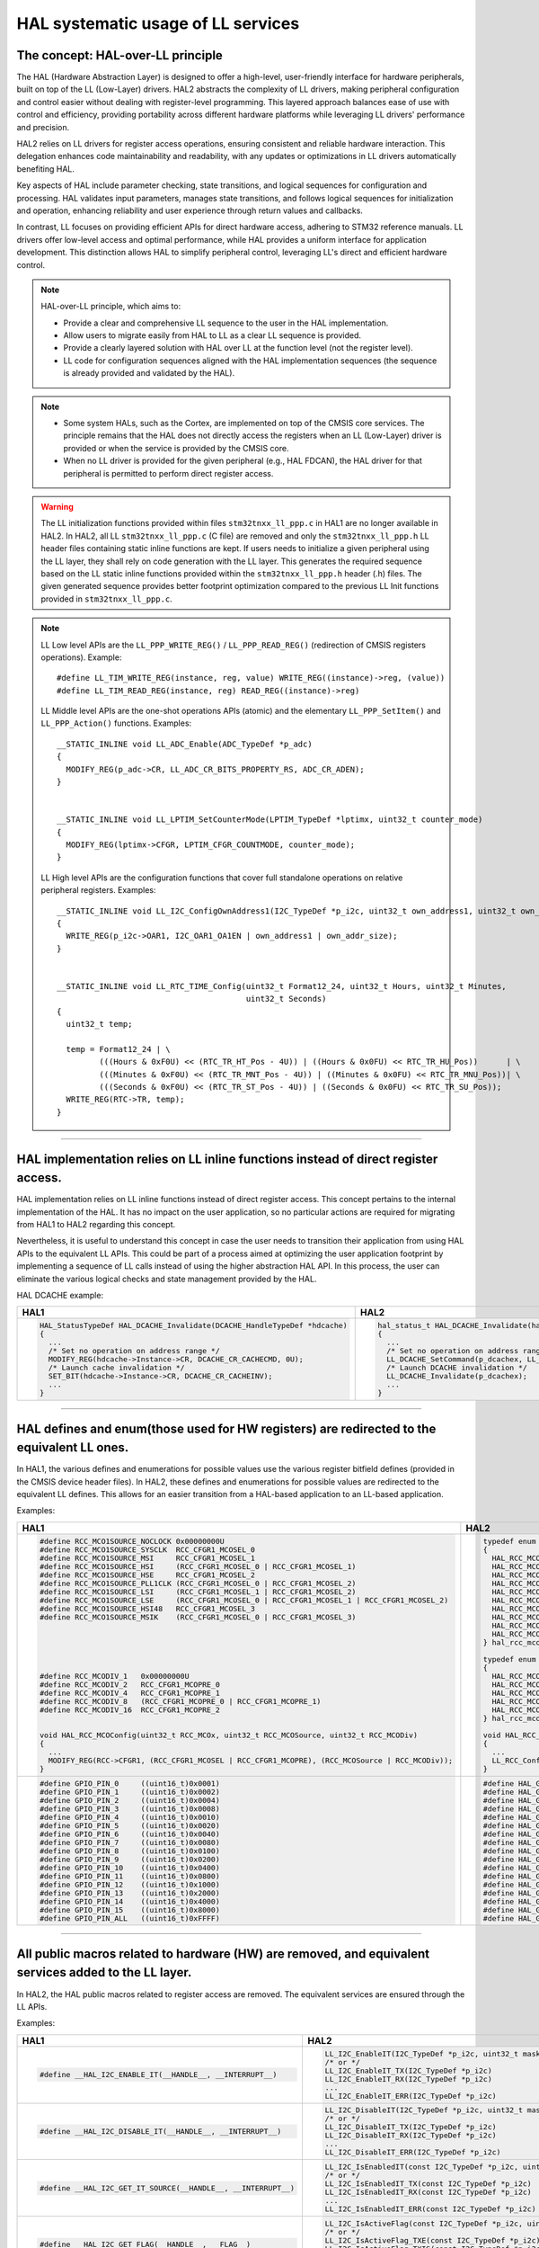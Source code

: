 
HAL systematic usage of LL services
***********************************

The concept: HAL-over-LL principle
==================================

The HAL (Hardware Abstraction Layer) is designed to offer a high-level, user-friendly interface for hardware peripherals,
built on top of the LL (Low-Layer) drivers.
HAL2 abstracts the complexity of LL drivers, making peripheral configuration and control easier
without dealing with register-level programming.
This layered approach balances ease of use with control and efficiency, providing portability across different
hardware platforms while leveraging LL drivers' performance and precision.

HAL2 relies on LL drivers for register access operations, ensuring consistent and reliable hardware interaction.
This delegation enhances code maintainability and readability, with any updates or optimizations in LL drivers
automatically benefiting HAL.

Key aspects of HAL include parameter checking, state transitions, and logical sequences for configuration and processing.
HAL validates input parameters, manages state transitions, and follows logical sequences for initialization and operation,
enhancing reliability and user experience through return values and callbacks.

In contrast, LL focuses on providing efficient APIs for direct hardware access, adhering to STM32 reference manuals.
LL drivers offer low-level access and optimal performance, while HAL provides a uniform interface for application development.
This distinction allows HAL to simplify peripheral control, leveraging LL's direct and efficient hardware control.

.. note::

   HAL-over-LL principle, which aims to:

   - Provide a clear and comprehensive LL sequence to the user in the HAL implementation.
   - Allow users to migrate easily from HAL to LL as a clear LL sequence is provided.
   - Provide a clearly layered solution with HAL over LL at the function level (not the register level).
   - LL code for configuration sequences aligned with the HAL implementation sequences (the sequence is already provided and validated by the HAL).

.. note::

   - Some system HALs, such as the Cortex, are implemented on top of the CMSIS core services.
     The principle remains that the HAL does not directly access the registers when an LL (Low-Layer) driver
     is provided or when the service is provided by the CMSIS core.
   - When no LL driver is provided for the given peripheral (e.g., HAL FDCAN), the HAL driver for that peripheral
     is permitted to perform direct register access.

.. warning::

   The LL initialization functions provided within files ``stm32tnxx_ll_ppp.c`` in HAL1 are no longer available in HAL2.
   In HAL2, all LL ``stm32tnxx_ll_ppp.c`` (C file) are removed and only the ``stm32tnxx_ll_ppp.h`` LL header files containing static inline functions are kept.
   If users needs to initialize a given peripheral using the LL layer, they shall rely on code generation with the LL layer.
   This generates the required sequence based on the LL static inline functions provided within the ``stm32tnxx_ll_ppp.h`` header (.h) files.
   The given generated sequence provides better footprint optimization compared to the previous LL Init functions provided in ``stm32tnxx_ll_ppp.c``.

.. image:: /docs/assets/breaking_concepts/hal_ll_structure.png
   :alt: HAL and LL Structure Diagram
   :align: center
   :width: 800px

.. note::

   LL Low level APIs are the ``LL_PPP_WRITE_REG()`` / ``LL_PPP_READ_REG()`` (redirection of CMSIS registers operations).
   Example:
   ::

       #define LL_TIM_WRITE_REG(instance, reg, value) WRITE_REG((instance)->reg, (value))
       #define LL_TIM_READ_REG(instance, reg) READ_REG((instance)->reg)

   LL Middle level APIs are the one-shot operations APIs (atomic) and the elementary ``LL_PPP_SetItem()`` and ``LL_PPP_Action()`` functions.
   Examples:
   ::

       __STATIC_INLINE void LL_ADC_Enable(ADC_TypeDef *p_adc)
       {
         MODIFY_REG(p_adc->CR, LL_ADC_CR_BITS_PROPERTY_RS, ADC_CR_ADEN);
       }


       __STATIC_INLINE void LL_LPTIM_SetCounterMode(LPTIM_TypeDef *lptimx, uint32_t counter_mode)
       {
         MODIFY_REG(lptimx->CFGR, LPTIM_CFGR_COUNTMODE, counter_mode);
       }

   LL High level APIs are the configuration functions that cover full standalone operations on relative peripheral registers.
   Examples:
   ::

       __STATIC_INLINE void LL_I2C_ConfigOwnAddress1(I2C_TypeDef *p_i2c, uint32_t own_address1, uint32_t own_addr_size)
       {
         WRITE_REG(p_i2c->OAR1, I2C_OAR1_OA1EN | own_address1 | own_addr_size);
       }


       __STATIC_INLINE void LL_RTC_TIME_Config(uint32_t Format12_24, uint32_t Hours, uint32_t Minutes,
                                               uint32_t Seconds)
       {
         uint32_t temp;

         temp = Format12_24 | \
                (((Hours & 0xF0U) << (RTC_TR_HT_Pos - 4U)) | ((Hours & 0x0FU) << RTC_TR_HU_Pos))      | \
                (((Minutes & 0xF0U) << (RTC_TR_MNT_Pos - 4U)) | ((Minutes & 0x0FU) << RTC_TR_MNU_Pos))| \
                (((Seconds & 0xF0U) << (RTC_TR_ST_Pos - 4U)) | ((Seconds & 0x0FU) << RTC_TR_SU_Pos));
         WRITE_REG(RTC->TR, temp);
       }

____

.. _breaking_concepts_concept_E1:

HAL implementation relies on LL inline functions instead of direct register access.
===================================================================================
HAL implementation relies on LL inline functions instead of direct register access.
This concept pertains to the internal implementation of the HAL. It has no impact on the user application,
so no particular actions are required for migrating from HAL1 to HAL2 regarding this concept.

Nevertheless, it is useful to understand this concept in case the user needs to transition their application
from using HAL APIs to the equivalent LL APIs. This could be part of a process aimed at optimizing
the user application footprint by implementing a sequence of LL calls instead of using the higher abstraction HAL API.
In this process, the user can eliminate the various logical checks and state management provided by the HAL.

HAL DCACHE example:

.. list-table::
   :header-rows: 1

   * - HAL1
     - HAL2
   * - .. code-block:: c

         HAL_StatusTypeDef HAL_DCACHE_Invalidate(DCACHE_HandleTypeDef *hdcache)
         {
           ...
           /* Set no operation on address range */
           MODIFY_REG(hdcache->Instance->CR, DCACHE_CR_CACHECMD, 0U);
           /* Launch cache invalidation */
           SET_BIT(hdcache->Instance->CR, DCACHE_CR_CACHEINV);
           ...
         }
     - .. code-block:: c

         hal_status_t HAL_DCACHE_Invalidate(hal_dcache_handle_t *hdcache)
         {
           ...
           /* Set no operation on address range */
           LL_DCACHE_SetCommand(p_dcachex, LL_DCACHE_COMMAND_NO_OPERATION);
           /* Launch DCACHE invalidation */
           LL_DCACHE_Invalidate(p_dcachex);
           ...
         }

____

.. _breaking_concepts_concept_E2:

HAL defines and enum(those used for HW registers) are redirected to the equivalent LL ones.
===========================================================================================
In HAL1, the various defines and enumerations for possible values use the various register bitfield defines (provided in the CMSIS device header files).
In HAL2, these defines and enumerations for possible values are redirected to the equivalent LL defines.
This allows for an easier transition from a HAL-based application to an LL-based application.

Examples:

.. list-table::
   :header-rows: 1

   * - HAL1
     - HAL2
   * - .. code-block:: c



         #define RCC_MCO1SOURCE_NOCLOCK 0x00000000U
         #define RCC_MCO1SOURCE_SYSCLK  RCC_CFGR1_MCOSEL_0
         #define RCC_MCO1SOURCE_MSI     RCC_CFGR1_MCOSEL_1
         #define RCC_MCO1SOURCE_HSI     (RCC_CFGR1_MCOSEL_0 | RCC_CFGR1_MCOSEL_1)
         #define RCC_MCO1SOURCE_HSE     RCC_CFGR1_MCOSEL_2
         #define RCC_MCO1SOURCE_PLL1CLK (RCC_CFGR1_MCOSEL_0 | RCC_CFGR1_MCOSEL_2)
         #define RCC_MCO1SOURCE_LSI     (RCC_CFGR1_MCOSEL_1 | RCC_CFGR1_MCOSEL_2)
         #define RCC_MCO1SOURCE_LSE     (RCC_CFGR1_MCOSEL_0 | RCC_CFGR1_MCOSEL_1 | RCC_CFGR1_MCOSEL_2)
         #define RCC_MCO1SOURCE_HSI48   RCC_CFGR1_MCOSEL_3
         #define RCC_MCO1SOURCE_MSIK    (RCC_CFGR1_MCOSEL_0 | RCC_CFGR1_MCOSEL_3)






         #define RCC_MCODIV_1   0x00000000U
         #define RCC_MCODIV_2   RCC_CFGR1_MCOPRE_0
         #define RCC_MCODIV_4   RCC_CFGR1_MCOPRE_1
         #define RCC_MCODIV_8   (RCC_CFGR1_MCOPRE_0 | RCC_CFGR1_MCOPRE_1)
         #define RCC_MCODIV_16  RCC_CFGR1_MCOPRE_2


         void HAL_RCC_MCOConfig(uint32_t RCC_MCOx, uint32_t RCC_MCOSource, uint32_t RCC_MCODiv)
         {
           ...
           MODIFY_REG(RCC->CFGR1, (RCC_CFGR1_MCOSEL | RCC_CFGR1_MCOPRE), (RCC_MCOSource | RCC_MCODiv));
         }
     - .. code-block:: c

         typedef enum
         {
           HAL_RCC_MCO_SRC_NOCLOCK = LL_RCC_MCO1SOURCE_NOCLOCK,
           HAL_RCC_MCO_SRC_SYSCLK  = LL_RCC_MCO1SOURCE_SYSCLK,
           HAL_RCC_MCO_SRC_MSI     = LL_RCC_MCO1SOURCE_MSIS,
           HAL_RCC_MCO_SRC_HSI     = LL_RCC_MCO1SOURCE_HSI,
           HAL_RCC_MCO_SRC_HSE     = LL_RCC_MCO1SOURCE_HSE,
           HAL_RCC_MCO_SRC_PLL1CLK = LL_RCC_MCO1SOURCE_PLLCLK,
           HAL_RCC_MCO_SRC_LSI     = LL_RCC_MCO1SOURCE_LSI,
           HAL_RCC_MCO_SRC_LSE     = LL_RCC_MCO1SOURCE_LSE,
           HAL_RCC_MCO_SRC_HSI48   = LL_RCC_MCO1SOURCE_HSI48,
           HAL_RCC_MCO_SRC_MSIK    = LL_RCC_MCO1SOURCE_MSIK,
         } hal_rcc_mco_src_t;

         typedef enum
         {
           HAL_RCC_MCO_DIV1  = LL_RCC_MCO1_DIV_1,
           HAL_RCC_MCO_DIV2  = LL_RCC_MCO1_DIV_2,
           HAL_RCC_MCO_DIV4  = LL_RCC_MCO1_DIV_4,
           HAL_RCC_MCO_DIV8  = LL_RCC_MCO1_DIV_8,
           HAL_RCC_MCO_DIV16 = LL_RCC_MCO1_DIV_16,
         } hal_rcc_mco_div_t;

         void HAL_RCC_SetConfigMCO(hal_rcc_mco_src_t mco_src, hal_rcc_mco_div_t mco_div)
         {
           ...
           LL_RCC_ConfigMCO((uint32_t)mco_src, (uint32_t)mco_div);
         }
   * - .. code-block:: c

         #define GPIO_PIN_0     ((uint16_t)0x0001)
         #define GPIO_PIN_1     ((uint16_t)0x0002)
         #define GPIO_PIN_2     ((uint16_t)0x0004)
         #define GPIO_PIN_3     ((uint16_t)0x0008)
         #define GPIO_PIN_4     ((uint16_t)0x0010)
         #define GPIO_PIN_5     ((uint16_t)0x0020)
         #define GPIO_PIN_6     ((uint16_t)0x0040)
         #define GPIO_PIN_7     ((uint16_t)0x0080)
         #define GPIO_PIN_8     ((uint16_t)0x0100)
         #define GPIO_PIN_9     ((uint16_t)0x0200)
         #define GPIO_PIN_10    ((uint16_t)0x0400)
         #define GPIO_PIN_11    ((uint16_t)0x0800)
         #define GPIO_PIN_12    ((uint16_t)0x1000)
         #define GPIO_PIN_13    ((uint16_t)0x2000)
         #define GPIO_PIN_14    ((uint16_t)0x4000)
         #define GPIO_PIN_15    ((uint16_t)0x8000)
         #define GPIO_PIN_ALL   ((uint16_t)0xFFFF)
     - .. code-block:: c

         #define HAL_GPIO_PIN_0   LL_GPIO_PIN_0
         #define HAL_GPIO_PIN_1   LL_GPIO_PIN_1
         #define HAL_GPIO_PIN_2   LL_GPIO_PIN_2
         #define HAL_GPIO_PIN_3   LL_GPIO_PIN_3
         #define HAL_GPIO_PIN_4   LL_GPIO_PIN_4
         #define HAL_GPIO_PIN_5   LL_GPIO_PIN_5
         #define HAL_GPIO_PIN_6   LL_GPIO_PIN_6
         #define HAL_GPIO_PIN_7   LL_GPIO_PIN_7
         #define HAL_GPIO_PIN_8   LL_GPIO_PIN_8
         #define HAL_GPIO_PIN_9   LL_GPIO_PIN_9
         #define HAL_GPIO_PIN_10  LL_GPIO_PIN_10
         #define HAL_GPIO_PIN_11  LL_GPIO_PIN_11
         #define HAL_GPIO_PIN_12  LL_GPIO_PIN_12
         #define HAL_GPIO_PIN_13  LL_GPIO_PIN_13
         #define HAL_GPIO_PIN_14  LL_GPIO_PIN_14
         #define HAL_GPIO_PIN_15  LL_GPIO_PIN_15
         #define HAL_GPIO_PIN_ALL LL_GPIO_PIN_ALL

____

.. _breaking_concepts_concept_E3:

All public macros related to hardware (HW) are removed, and equivalent services added to the LL layer.
======================================================================================================
In HAL2, the HAL public macros related to register access are removed. The equivalent services are ensured through the LL APIs.

Examples:

.. list-table::
   :header-rows: 1

   * - HAL1
     - HAL2
   * - .. code-block:: c

         #define __HAL_I2C_ENABLE_IT(__HANDLE__, __INTERRUPT__)
     - .. code-block:: c

         LL_I2C_EnableIT(I2C_TypeDef *p_i2c, uint32_t mask)
         /* or */
         LL_I2C_EnableIT_TX(I2C_TypeDef *p_i2c)
         LL_I2C_EnableIT_RX(I2C_TypeDef *p_i2c)
         ...
         LL_I2C_EnableIT_ERR(I2C_TypeDef *p_i2c)
   * - .. code-block:: c

         #define __HAL_I2C_DISABLE_IT(__HANDLE__, __INTERRUPT__)
     - .. code-block:: c

         LL_I2C_DisableIT(I2C_TypeDef *p_i2c, uint32_t mask)
         /* or */
         LL_I2C_DisableIT_TX(I2C_TypeDef *p_i2c)
         LL_I2C_DisableIT_RX(I2C_TypeDef *p_i2c)
         ...
         LL_I2C_DisableIT_ERR(I2C_TypeDef *p_i2c)
   * - .. code-block:: c

         #define __HAL_I2C_GET_IT_SOURCE(__HANDLE__, __INTERRUPT__)
     - .. code-block:: c

         LL_I2C_IsEnabledIT(const I2C_TypeDef *p_i2c, uint32_t mask)
         /* or */
         LL_I2C_IsEnabledIT_TX(const I2C_TypeDef *p_i2c)
         LL_I2C_IsEnabledIT_RX(const I2C_TypeDef *p_i2c)
         ...
         LL_I2C_IsEnabledIT_ERR(const I2C_TypeDef *p_i2c)
   * - .. code-block:: c

         #define __HAL_I2C_GET_FLAG(__HANDLE__, __FLAG__)
     - .. code-block:: c

         LL_I2C_IsActiveFlag(const I2C_TypeDef *p_i2c, uint32_t mask)
         /* or */
         LL_I2C_IsActiveFlag_TXE(const I2C_TypeDef *p_i2c)
         LL_I2C_IsActiveFlag_TXIS(const I2C_TypeDef *p_i2c)
         ...
         LL_I2C_IsActiveFlag_BUSY(const I2C_TypeDef *p_i2c)
   * - .. code-block:: c

         #define __HAL_I2C_CLEAR_FLAG(__HANDLE__, __FLAG__)
     - .. code-block:: c

         LL_I2C_ClearFlag_ADDR(I2C_TypeDef *p_i2c)
         LL_I2C_ClearFlag_NACK(I2C_TypeDef *p_i2c)
         ...
         LL_I2C_ClearSMBusFlag_ALERT(I2C_TypeDef *p_i2c)
   * - .. code-block:: c

         #define __HAL_I2C_ENABLE(__HANDLE__)

         #define __HAL_I2C_DISABLE(__HANDLE__)
     - .. code-block:: c

         LL_I2C_Enable(I2C_TypeDef *p_i2c)

         LL_I2C_Disable(I2C_TypeDef *p_i2c)
   * - .. code-block:: c

         #define __HAL_I2C_GENERATE_NACK(__HANDLE__)
     - .. code-block:: c

         LL_I2C_AcknowledgeNextData(I2C_TypeDef *p_i2c, uint32_t type_acknowledge)

.. note:: When the equivalent LL function does not exist, the user can resort to the LL_PPP_WRITE_REG/LL_PPP_READ_REG macros
          to implement the equivalent functionality by reading, modifying, and writing the required register with the appropriate
          bitfield mask to achieve the same result.


**When no LL driver is provided for a given peripheral, the HAL macros related to register access are converted into HAL static inline APIs.**

Examples:

.. list-table::
   :header-rows: 1

   * - HAL1
     - HAL2
   * - .. code-block:: c

         #define __HAL_SAI_ENABLE_IT(__HANDLE__, __INTERRUPT__)

         #define __HAL_SAI_DISABLE_IT(__HANDLE__, __INTERRUPT__)

         #define __HAL_SAI_GET_IT_SOURCE(__HANDLE__, __INTERRUPT__)
     - .. code-block:: c

         __STATIC_INLINE void HAL_SAI_EnableIT(SAI_Block_TypeDef *p_saix, uint32_t interrupt)

         __STATIC_INLINE void HAL_SAI_DisableIT(SAI_Block_TypeDef *p_saix, uint32_t interrupt)

         __STATIC_INLINE uint32_t HAL_SAI_GetIT(const SAI_Block_TypeDef *p_saix, uint32_t interrupt)
   * - .. code-block:: c

         #define __HAL_SAI_GET_FLAG(__HANDLE__, __FLAG__)

         #define __HAL_SAI_CLEAR_FLAG(__HANDLE__, __FLAG__)
     - .. code-block:: c

         __STATIC_INLINE uint32_t HAL_SAI_GetFlag(const SAI_Block_TypeDef *p_saix, uint32_t flag)

         __STATIC_INLINE void HAL_SAI_ClearFlag(SAI_Block_TypeDef *p_saix, uint32_t flag)
   * - .. code-block:: c

         #define __HAL_SAI_ENABLE(__HANDLE__)

         #define __HAL_SAI_DISABLE(__HANDLE__)
     - .. code-block:: c

         __STATIC_INLINE void HAL_SAI_Enable(SAI_Block_TypeDef *p_saix)

         __STATIC_INLINE void HAL_SAI_Disable(SAI_Block_TypeDef *p_saix)










